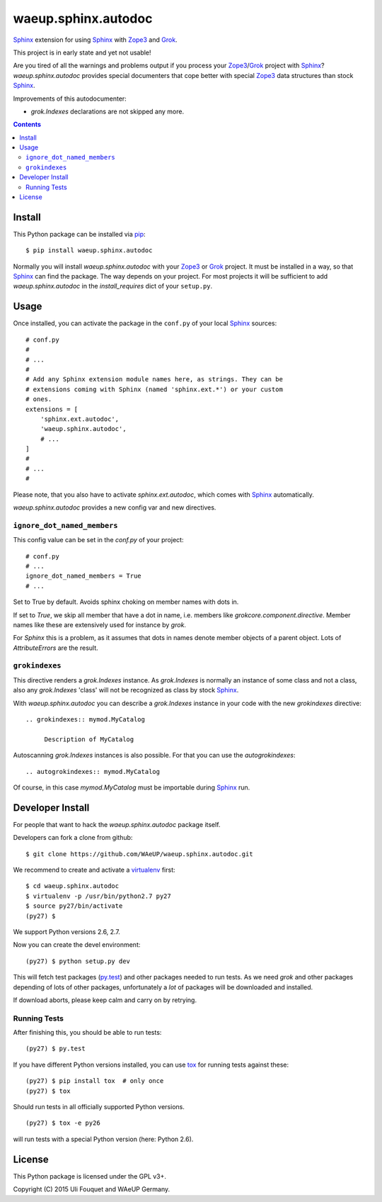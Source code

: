 waeup.sphinx.autodoc
********************

Sphinx_ extension for using Sphinx_ with Zope3_ and Grok_.

This project is in early state and yet not usable!

Are you tired of all the warnings and problems output if you process
your Zope3_/Grok_ project with Sphinx_? `waeup.sphinx.autodoc`
provides special documenters that cope better with special Zope3_ data
structures than stock Sphinx_.

Improvements of this autodocumenter:

- `grok.Indexes` declarations are not skipped any more.

.. contents::


Install
=======

This Python package can be installed via pip_::

  $ pip install waeup.sphinx.autodoc

Normally you will install `waeup.sphinx.autodoc` with your Zope3_ or
Grok_ project. It must be installed in a way, so that Sphinx_ can find
the package. The way depends on your project. For most projects it
will be sufficient to add `waeup.sphinx.autodoc` in the
`install_requires` dict of your ``setup.py``.

Usage
=====

Once installed, you can activate the package in the ``conf.py`` of
your local Sphinx_ sources::

  # conf.py
  #
  # ...
  #
  # Add any Sphinx extension module names here, as strings. They can be
  # extensions coming with Sphinx (named 'sphinx.ext.*') or your custom
  # ones.
  extensions = [
      'sphinx.ext.autodoc',
      'waeup.sphinx.autodoc',
      # ...
  ]
  #
  # ...
  #

Please note, that you also have to activate `sphinx.ext.autodoc`,
which comes with Sphinx_ automatically.

`waeup.sphinx.autodoc` provides a new config var and new directives.

``ignore_dot_named_members``
----------------------------

This config value can be set in the `conf.py` of your project::

  # conf.py
  # ...
  ignore_dot_named_members = True
  # ...

Set to True by default. Avoids sphinx choking on member names with
dots in.

If set to `True`, we skip all member that have a dot in name,
i.e. members like `grokcore.component.directive`. Member names like
these are extensively used for instance by `grok`.

For `Sphinx` this is a problem, as it assumes that dots in names
denote member objects of a parent object. Lots of `AttributeErrors`
are the result.


``grokindexes``
---------------

This directive renders a `grok.Indexes` instance. As `grok.Indexes` is
normally an instance of some class and not a class, also any
`grok.Indexes` 'class' will not be recognized as class by stock
Sphinx_.

With `waeup.sphinx.autodoc` you can describe a `grok.Indexes` instance
in your code with the new `grokindexes` directive::

   .. grokindexes:: mymod.MyCatalog

        Description of MyCatalog

Autoscanning `grok.Indexes` instances is also possible. For that you
can use the `autogrokindexes`::

   .. autogrokindexes:: mymod.MyCatalog

Of course, in this case `mymod.MyCatalog` must be importable during
Sphinx_ run.


Developer Install
=================

For people that want to hack the `waeup.sphinx.autodoc` package
itself.

Developers can fork a clone from github::

  $ git clone https://github.com/WAeUP/waeup.sphinx.autodoc.git

We recommend to create and activate a virtualenv_ first::

  $ cd waeup.sphinx.autodoc
  $ virtualenv -p /usr/bin/python2.7 py27
  $ source py27/bin/activate
  (py27) $

We support Python versions 2.6, 2.7.

Now you can create the devel environment::

  (py27) $ python setup.py dev

This will fetch test packages (py.test_) and other packages needed to
run tests. As we need `grok` and other packages depending of lots of
other packages, unfortunately a *lot* of packages will be downloaded
and installed.

If download aborts, please keep calm and carry on by retrying.

Running Tests
-------------

After finishing this, you should be able to run tests::

  (py27) $ py.test

If you have different Python versions installed, you can use tox_ for
running tests against these::

  (py27) $ pip install tox  # only once
  (py27) $ tox

Should run tests in all officially supported Python versions.

::

  (py27) $ tox -e py26

will run tests with a special Python version (here: Python 2.6).


License
=======

This Python package is licensed under the GPL v3+.

Copyright (C) 2015 Uli Fouquet and WAeUP Germany.


.. _pip: https://pip.pypa.io/
.. _`Sphinx`: http://sphinx-doc.org/
.. _`Zope3`: http://www.zope.org/
.. _`Grok`: http://grok.zope.org/
.. _virtualenv: https://virtualenv.pypa.io/
.. _py.test: https://pytest.org/
.. _tox: https://tox.testrun.org/
